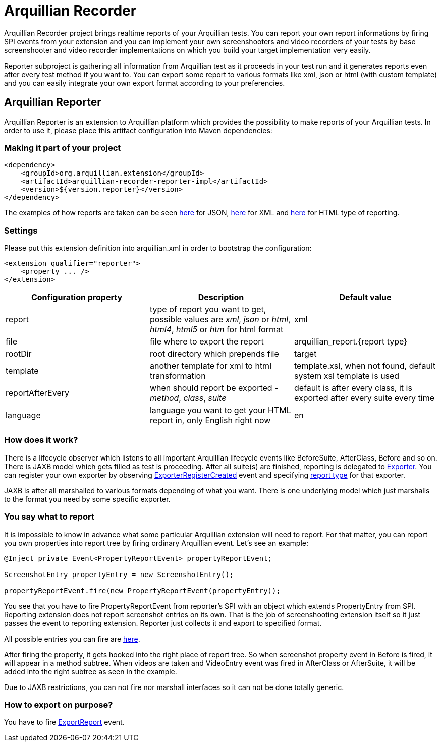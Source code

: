 = Arquillian Recorder

Arquillian Recorder project brings realtime reports of your Arquillian tests. You can report your own report informations by firing SPI events from your extension and you can implement your own screenshooters and video recorders of your tests by base screenshooter and video recorder implementations on which you build your target implementation very easily.

Reporter subproject is gathering all information from Arquillian test as it proceeds in your test run and it generates reports even after every test method if you want to. You can export some report to various formats like xml, json or html (with custom template) and you can easily integrate your own export format according to your preferencies.

== Arquillian Reporter

Arquillian Reporter is an extension to Arquillian platform which provides the possibility to make reports of your Arquillian tests. In order to use it, please place this artifact configuration into Maven dependencies:

=== Making it part of your project

[source,xml]
----
<dependency>
    <groupId>org.arquillian.extension</groupId>
    <artifactId>arquillian-recorder-reporter-impl</artifactId>
    <version>${version.reporter}</version>
</dependency>
----

The examples of how reports are taken can be seen http://bit.ly/1kvVOB4[here] for JSON, http://bit.ly/1cs1k2D[here] for XML and http://devio.us/~stewe/report/arquillian_report.html[here] for HTML type of reporting.

=== Settings

Please put this extension definition into +arquillian.xml+ in order to bootstrap the configuration:

[source, xml]
----
<extension qualifier="reporter">
    <property ... />
</extension>
----

|===
|Configuration property|Description|Default value

|+report+
|type of report you want to get, possible values are _xml_, _json_ or _html_, _html4_, _html5_ or _htm_ for html format
|xml
|+file+
|file where to export the report
|arquillian_report.{report type}
|+rootDir+
|root directory which prepends +file+
|target
|+template+
|another template for xml to html transformation
|template.xsl, when not found, default system xsl template is used
|+reportAfterEvery+
|when should report be exported - _method_, _class_, _suite_
|default is after every class, it is exported after every suite every time
|language
|language you want to get your HTML report in, only English right now
|en
|===

=== How does it work?

There is a lifecycle observer which listens to all important Arquillian lifecycle events like BeforeSuite, AfterClass, Before and so on. There is JAXB model which gets filled as test is proceeding. After all suite(s) are finished, reporting is delegated to https://github.com/arquillian/arquillian-unified-recorder/blob/master/arquillian-recorder-reporter/arquillian-recorder-reporter-api/src/main/java/org/arquillian/recorder/reporter/Exporter.java[Exporter]. You can register your own exporter by observing https://github.com/arquillian/arquillian-unified-recorder/blob/master/arquillian-recorder-reporter/arquillian-recorder-reporter-impl/src/main/java/org/arquillian/recorder/reporter/exporter/ExporterRegistrationHandler.java#L58[ExporterRegisterCreated] event and specifying https://github.com/arquillian/arquillian-unified-recorder/blob/master/arquillian-recorder-reporter/arquillian-recorder-reporter-api/src/main/java/org/arquillian/recorder/reporter/ReportType.java[report type] for that exporter.

JAXB is after all marshalled to various formats depending of what you want. There is one underlying model which just marshalls to the format you need by some specific exporter.

=== You say what to report

It is impossible to know in advance what some particular Arquillian extension will need to report. For that matter, you can report you own properties into report tree by firing ordinary Arquillian event. Let's see an example:

[source, java]
----
@Inject private Event<PropertyReportEvent> propertyReportEvent;

ScreenshotEntry propertyEntry = new ScreenshotEntry();

propertyReportEvent.fire(new PropertyReportEvent(propertyEntry));
----

You see that you have to fire +PropertyReportEvent+ from reporter's SPI with an object which extends PropertyEntry from SPI. Reporting extension does not report screenshot entries on its own. That is the job of screenshooting extension itself so it just passes the event to reporting extension. Reporter just collects it and export to specified format.
 
All possible entries you can fire are https://github.com/arquillian/arquillian-unified-recorder/tree/master/arquillian-recorder-reporter/arquillian-recorder-reporter-api/src/main/java/org/arquillian/recorder/reporter/model/entry[here].

After firing the property, it gets hooked into the right place of report tree. So when screenshot property event in +Before+ is fired, it will appear in a method subtree. When videos are taken and +VideoEntry+ event was fired in +AfterClass+ or +AfterSuite+, it will be added into the right subtree as seen in the example.

Due to JAXB restrictions, you can not fire nor marshall interfaces so it can not be done totally generic.

=== How to export on purpose?

You have to fire https://github.com/arquillian/arquillian-recorder/blob/master/arquillian-recorder-reporter/arquillian-recorder-reporter-spi/src/main/java/org/arquillian/recorder/reporter/event/ExportReport.java[ExportReport] event.
